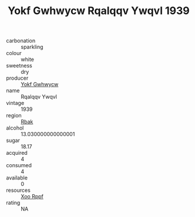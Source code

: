 :PROPERTIES:
:ID:                     9b884c87-f189-45a6-992c-05fa610eb55c
:END:
#+TITLE: Yokf Gwhwycw Rqalqqv Ywqvl 1939

- carbonation :: sparkling
- colour :: white
- sweetness :: dry
- producer :: [[id:468a0585-7921-4943-9df2-1fff551780c4][Yokf Gwhwycw]]
- name :: Rqalqqv Ywqvl
- vintage :: 1939
- region :: [[id:77991750-dea6-4276-bb68-bc388de42400][Rbak]]
- alcohol :: 13.030000000000001
- sugar :: 18.17
- acquired :: 4
- consumed :: 4
- available :: 0
- resources :: [[id:4b330cbb-3bc3-4520-af0a-aaa1a7619fa3][Xoo Rppf]]
- rating :: NA



